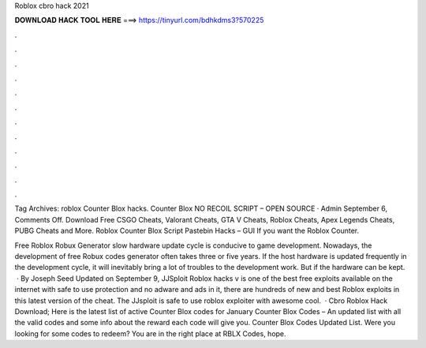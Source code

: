 Roblox cbro hack 2021



𝐃𝐎𝐖𝐍𝐋𝐎𝐀𝐃 𝐇𝐀𝐂𝐊 𝐓𝐎𝐎𝐋 𝐇𝐄𝐑𝐄 ===> https://tinyurl.com/bdhkdms3?570225



.



.



.



.



.



.



.



.



.



.



.



.

Tag Archives: roblox Counter Blox hacks. Counter Blox NO RECOIL SCRIPT – OPEN SOURCE · Admin September 6, Comments Off. Download Free CSGO Cheats, Valorant Cheats, GTA V Cheats, Roblox Cheats, Apex Legends Cheats, PUBG Cheats and More. Roblox Counter Blox Script Pastebin Hacks – GUI If you want the Roblox Counter.

Free Roblox Robux Generator slow hardware update cycle is conducive to game development. Nowadays, the development of free Robux codes generator often takes three or five years. If the host hardware is updated frequently in the development cycle, it will inevitably bring a lot of troubles to the development work. But if the hardware can be kept.  · By Joseph Seed Updated on September 9, JJSploit Roblox hacks v is one of the best free exploits available on the internet with safe to use protection and no adware and ads in it, there are hundreds of new and best Roblox exploits in this latest version of the cheat. The JJsploit is safe to use roblox exploiter with awesome cool.  · Cbro Roblox Hack Download; Here is the latest list of active Counter Blox codes for January Counter Blox Codes – An updated list with all the valid codes and some info about the reward each code will give you. Counter Blox Codes Updated List. Were you looking for some codes to redeem? You are in the right place at RBLX Codes, hope.
